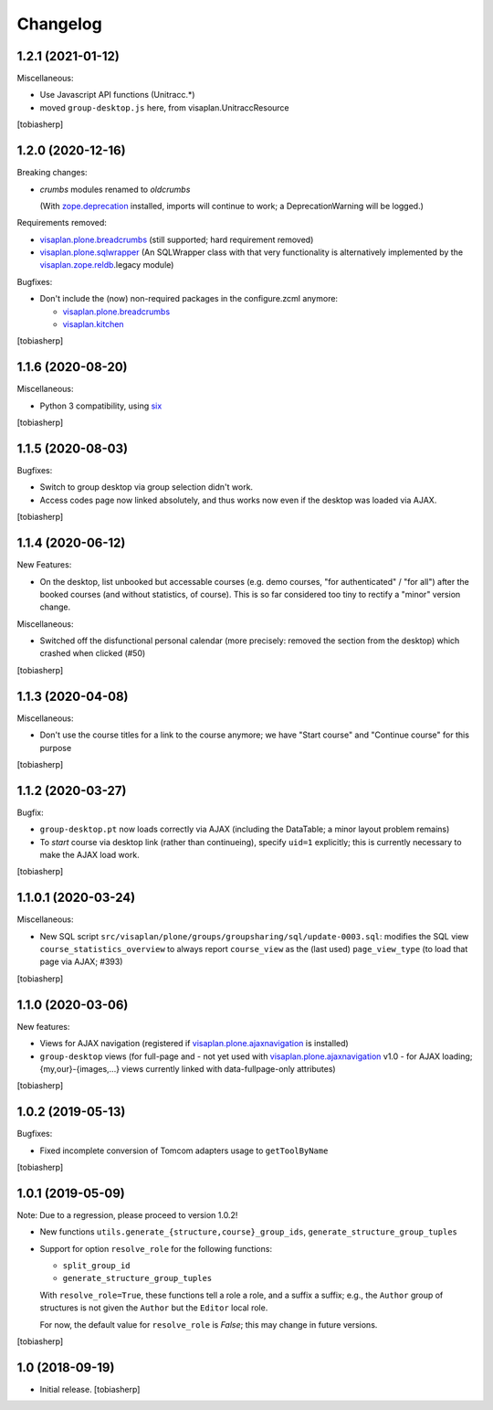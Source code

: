 Changelog
=========


1.2.1 (2021-01-12)
------------------

Miscellaneous:

- Use Javascript API functions (Unitracc.*)
- moved ``group-desktop.js`` here, from visaplan.UnitraccResource

[tobiasherp]


1.2.0 (2020-12-16)
------------------

Breaking changes:

- `crumbs` modules renamed to `oldcrumbs`

  (With zope.deprecation_ installed, imports will continue to work;
  a DeprecationWarning will be logged.)

Requirements removed:

- visaplan.plone.breadcrumbs_ (still supported; hard requirement removed)
- visaplan.plone.sqlwrapper_
  (An SQLWrapper class with that very functionality is alternatively implemented
  by the visaplan.zope.reldb_.legacy module)

Bugfixes:

- Don't include the (now) non-required packages in the configure.zcml anymore:

  - visaplan.plone.breadcrumbs_
  - visaplan.kitchen_

[tobiasherp]


1.1.6 (2020-08-20)
------------------

Miscellaneous:

- Python 3 compatibility, using six_

[tobiasherp]


1.1.5 (2020-08-03)
------------------

Bugfixes:

- Switch to group desktop via group selection didn't work.
- Access codes page now linked absolutely, and thus works now even if
  the desktop was loaded via AJAX.

[tobiasherp]


1.1.4 (2020-06-12)
------------------

New Features:

- On the desktop, list unbooked but accessable courses (e.g. demo courses, "for authenticated" / "for all")
  after the booked courses (and without statistics, of course).
  This is so far considered too tiny to rectify a "minor" version change.

Miscellaneous:

- Switched off the disfunctional personal calendar
  (more precisely: removed the section from the desktop)
  which crashed when clicked (#50)

[tobiasherp]


1.1.3 (2020-04-08)
------------------

Miscellaneous:

- Don't use the course titles for a link to the course anymore;
  we have "Start course" and "Continue course" for this purpose

[tobiasherp]


1.1.2 (2020-03-27)
------------------

Bugfix:

- ``group-desktop.pt`` now loads correctly via AJAX
  (including the DataTable; a minor layout problem remains)
- To `start` course via desktop link (rather than continueing),
  specify ``uid=1`` explicitly;
  this is currently necessary to make the AJAX load work.

[tobiasherp]


1.1.0.1 (2020-03-24)
--------------------

Miscellaneous:

- New SQL script ``src/visaplan/plone/groups/groupsharing/sql/update-0003.sql``:
  modifies the SQL view ``course_statistics_overview`` to always report
  ``course_view`` as the (last used) ``page_view_type``
  (to load that page via AJAX; #393)

[tobiasherp]


1.1.0 (2020-03-06)
------------------

New features:

- Views for AJAX navigation (registered if visaplan.plone.ajaxnavigation_ is installed)
- ``group-desktop`` views
  (for full-page and - not yet used with visaplan.plone.ajaxnavigation_ v1.0 -
  for AJAX loading;
  {my,our}-{images,...} views currently linked with data-fullpage-only attributes)

[tobiasherp]


1.0.2 (2019-05-13)
------------------

Bugfixes:

- Fixed incomplete conversion of Tomcom adapters usage to ``getToolByName``

[tobiasherp]


1.0.1 (2019-05-09)
------------------

Note: Due to a regression, please proceed to version 1.0.2!

- New functions ``utils.generate_{structure,course}_group_ids``,
  ``generate_structure_group_tuples``

- Support for option ``resolve_role`` for the following functions:

  - ``split_group_id``
  - ``generate_structure_group_tuples``

  With ``resolve_role=True``, these functions tell a role a role, and a
  suffix a suffix; e.g., the ``Author`` group of structures is not given the
  ``Author`` but the ``Editor`` local role.

  For now, the default value for ``resolve_role`` is *False*;
  this may change in future versions.


[tobiasherp]


1.0 (2018-09-19)
----------------

- Initial release.
  [tobiasherp]


.. _six: https://pypi.org/project/six
.. _visaplan.kitchen: https://pypi.org/project/visaplan.kitchen
.. _visaplan.pgquery: https://pypi.org/project/visaplan.pgquery
.. _visaplan.plone.ajaxnavigation: https://pypi.org/project/visaplan.plone.ajaxnavigation
.. _visaplan.plone.breadcrumbs: https://pypi.org/project/visaplan.plone.breadcrumbs
.. _visaplan.plone.sqlwrapper: https://pypi.org/project/visaplan.plone.sqlwrapper
.. _visaplan.zope.reldb: https://pypi.org/project/visaplan.zope.reldb
.. _zope.deprecation: https://pypi.org/project/zope.deprecation
